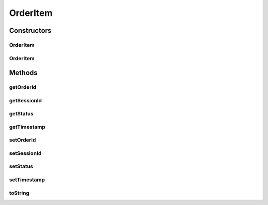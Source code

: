.. java:import:: java.time Instant

.. java:import:: java.util Date

.. java:import:: org.springframework.data.annotation Id

OrderItem
=========

.. java:package:: de.unistuttgart.t2.order.repository
   :noindex:

.. java:type:: public class OrderItem

   represents an order. each oder has a unique orderId to find it in the repository, a sessionId to correlate it to other things and a timestamp because of reasons.

   :author: sarah sophie stieß

Constructors
------------
OrderItem
^^^^^^^^^

.. java:constructor:: public OrderItem()
   :outertype: OrderItem

   used (and required) by spring framework.

OrderItem
^^^^^^^^^

.. java:constructor:: public OrderItem(String sessionId)
   :outertype: OrderItem

   create a new order. there is no \ ``orderId``\  because it gets set by repository. \ ``status``\  of a new order is always \ :java:ref:`OrderStatus.SUCCESS`\ , \ ``timestamp``\  is always the current time.

   :param sessionId:

Methods
-------
getOrderId
^^^^^^^^^^

.. java:method:: public String getOrderId()
   :outertype: OrderItem

getSessionId
^^^^^^^^^^^^

.. java:method:: public String getSessionId()
   :outertype: OrderItem

getStatus
^^^^^^^^^

.. java:method:: public OrderStatus getStatus()
   :outertype: OrderItem

getTimestamp
^^^^^^^^^^^^

.. java:method:: public Date getTimestamp()
   :outertype: OrderItem

setOrderId
^^^^^^^^^^

.. java:method:: public void setOrderId(String orderId)
   :outertype: OrderItem

setSessionId
^^^^^^^^^^^^

.. java:method:: public void setSessionId(String sessionId)
   :outertype: OrderItem

setStatus
^^^^^^^^^

.. java:method:: public void setStatus(OrderStatus status)
   :outertype: OrderItem

setTimestamp
^^^^^^^^^^^^

.. java:method:: public void setTimestamp(Date timestamp)
   :outertype: OrderItem

toString
^^^^^^^^

.. java:method:: @Override public String toString()
   :outertype: OrderItem


